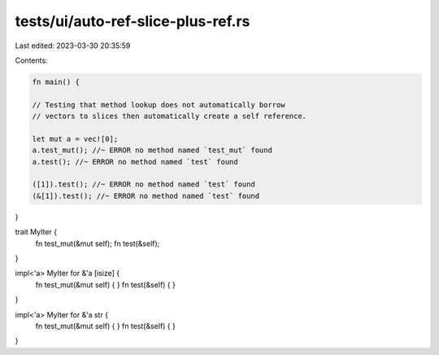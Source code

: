 tests/ui/auto-ref-slice-plus-ref.rs
===================================

Last edited: 2023-03-30 20:35:59

Contents:

.. code-block:: rs

    fn main() {

    // Testing that method lookup does not automatically borrow
    // vectors to slices then automatically create a self reference.

    let mut a = vec![0];
    a.test_mut(); //~ ERROR no method named `test_mut` found
    a.test(); //~ ERROR no method named `test` found

    ([1]).test(); //~ ERROR no method named `test` found
    (&[1]).test(); //~ ERROR no method named `test` found
}

trait MyIter {
    fn test_mut(&mut self);
    fn test(&self);
}

impl<'a> MyIter for &'a [isize] {
    fn test_mut(&mut self) { }
    fn test(&self) { }
}

impl<'a> MyIter for &'a str {
    fn test_mut(&mut self) { }
    fn test(&self) { }
}


